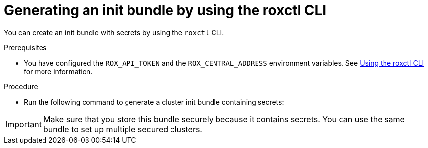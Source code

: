 // Module included in the following assemblies:
//
// * installing/installing_helm/install-helm-customization.adoc
// * installing/install-ocp-operator.adoc
//
// You must declare the `topic-helm` or `topic-operator` attribute when using this module.
:_module-type: PROCEDURE
[id="roxctl-generate-init-bundle_{context}"]
= Generating an init bundle by using the roxctl CLI

You can create an init bundle with secrets by using the `roxctl` CLI.

.Prerequisites
* You have configured the `ROX_API_TOKEN` and the `ROX_CENTRAL_ADDRESS` environment variables. See xref:../cli/getting-started-cli.html#using-cli_cli-getting-started[Using the roxctl CLI] for more information.

.Procedure

* Run the following command to generate a cluster init bundle containing secrets:
+
ifdef::topic-helm[]
[source,terminal]
----
$ roxctl -e "$ROX_CENTRAL_ADDRESS" \
  central init-bundles generate <cluster_init_bundle_name> \
  --output cluster_init_bundle.yaml
----
endif::[]

ifdef::topic-operator[]
[source,terminal]
----
$ roxctl -e "$ROX_CENTRAL_ADDRESS" \
  central init-bundles generate <cluster_init_bundle_name> \
  --output-secrets cluster_init_bundle.yaml
----
endif::[]

[IMPORTANT]
====
Make sure that you store this bundle securely because it contains secrets.
You can use the same bundle to set up multiple secured clusters.
====
